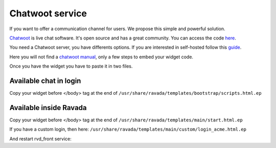 Chatwoot service
================

If you want to offer a communication channel for users. We propose this simple and powerful solution.

`Chatwoot <https://chatwoot.com>`_ is live chat software. It's open source and has a great community. You can access the code `here <https://github.com/chatwoot/>`_.

You need a Chatwoot server, you have differents options. If you are interested in self-hosted follow this `guide <https://www.chatwoot.com/docs/deployment/architecture>`_.

Here you will not find a `chatwoot manual <https://www.chatwoot.com/docs/channels/website>`_, only a few steps to embed your widget code.

Once you have the widget you have to paste it in two files.

Available chat in login
-----------------------
Copy your widget before </body> tag at the end of ``/usr/share/ravada/templates/bootstrap/scripts.html.ep``

.. image:: images/chat_login.png

Available inside Ravada
-----------------------
Copy your widget before </body> tag at the end of ``/usr/share/ravada/templates/main/start.html.ep``

.. image:: images/chat_inside.png

If you have a custom login, then here: ``/usr/share/ravada/templates/main/custom/login_acme.html.ep``

And restart rvd_front service:

.. prompt:: bash #

    systemctl restart rvd_front
